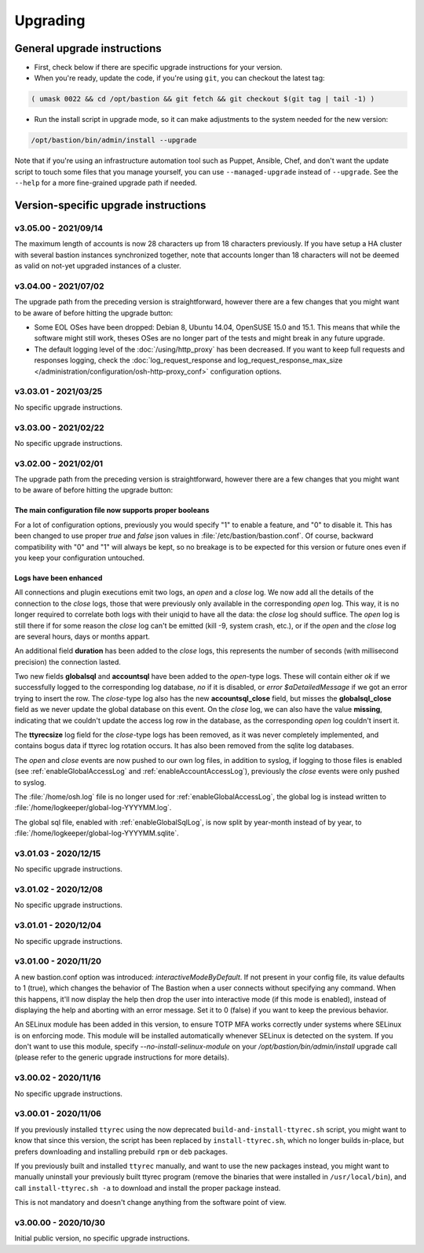 =========
Upgrading
=========

General upgrade instructions
============================

- First, check below if there are specific upgrade instructions for your version.

- When you're ready, update the code, if you're using ``git``, you can checkout the latest tag:

.. code-block:: shell

    ( umask 0022 && cd /opt/bastion && git fetch && git checkout $(git tag | tail -1) )

- Run the install script in upgrade mode, so it can make adjustments to the system needed for the new version:

.. code-block:: shell

    /opt/bastion/bin/admin/install --upgrade

Note that if you're using an infrastructure automation tool such as Puppet, Ansible, Chef, and don't want the update script to touch some files that you manage yourself, you can use ``--managed-upgrade`` instead of ``--upgrade``. See the ``--help`` for a more fine-grained upgrade path if needed.

Version-specific upgrade instructions
=====================================

v3.05.00 - 2021/09/14
*********************

The maximum length of accounts is now 28 characters up from 18 characters previously. If you have setup a HA cluster with several bastion instances synchronized together, note that accounts longer than 18 characters will not be deemed as valid on not-yet upgraded instances of a cluster.

v3.04.00 - 2021/07/02
*********************

The upgrade path from the preceding version is straightforward, however there are a few changes that you might want to be aware of before hitting the upgrade button:

- Some EOL OSes have been dropped: Debian 8, Ubuntu 14.04, OpenSUSE 15.0 and 15.1.
  This means that while the software might still work, theses OSes are no longer part of the tests and might break in any future upgrade.

- The default logging level of the :doc:`/using/http_proxy` has been decreased. If you want to keep full requests and responses logging, check the :doc:`log_request_response and log_request_response_max_size </administration/configuration/osh-http-proxy_conf>` configuration options.

v3.03.01 - 2021/03/25
*********************

No specific upgrade instructions.

v3.03.00 - 2021/02/22
*********************

No specific upgrade instructions.

v3.02.00 - 2021/02/01
*********************

The upgrade path from the preceding version is straightforward, however there are a few changes that you might want to be aware of before hitting the upgrade button:

The main configuration file now supports proper booleans
--------------------------------------------------------

For a lot of configuration options, previously you would specify "1" to enable a feature, and "0" to disable it. This has been changed to use proper *true* and *false* json values in :file:`/etc/bastion/bastion.conf`. Of course, backward compatibility with "0" and "1" will always be kept, so no breakage is to be expected for this version or future ones even if you keep your configuration untouched.

Logs have been enhanced
-----------------------

All connections and plugin executions emit two logs, an *open* and a *close* log. We now add all the details of the connection to the *close* logs, those that were previously only available in the corresponding *open* log. This way, it is no longer required to correlate both logs with their uniqid to have all the data: the *close* log should suffice. The *open* log is still there if for some reason the *close* log can't be emitted (kill -9, system crash, etc.), or if the *open* and the *close* log are several hours, days or months appart.

An additional field **duration** has been added to the *close* logs, this represents the number of seconds (with millisecond precision) the connection lasted.

Two new fields **globalsql** and **accountsql** have been added to the *open*-type logs. These will contain either `ok` if we successfully logged to the corresponding log database, `no` if it is disabled, or `error $aDetailedMessage` if we got an error trying to insert the row. The *close*-type log also has the new **accountsql_close** field, but misses the **globalsql_close** field as we never update the global database on this event. On the *close* log, we can also have the value **missing**, indicating that we couldn't update the access log row in the database, as the corresponding *open* log couldn't insert it.

The **ttyrecsize** log field for the *close*-type logs has been removed, as it was never completely implemented, and contains bogus data if ttyrec log rotation occurs. It has also been removed from the sqlite log databases.

The *open* and *close* events are now pushed to our own log files, in addition to syslog, if logging to those files is enabled (see :ref:`enableGlobalAccessLog` and :ref:`enableAccountAccessLog`), previously the *close* events were only pushed to syslog.

The :file:`/home/osh.log` file is no longer used for :ref:`enableGlobalAccessLog`, the global log is instead written to :file:`/home/logkeeper/global-log-YYYYMM.log`.

The global sql file, enabled with :ref:`enableGlobalSqlLog`, is now split by year-month instead of by year, to :file:`/home/logkeeper/global-log-YYYYMM.sqlite`.

v3.01.03 - 2020/12/15
*********************

No specific upgrade instructions.

v3.01.02 - 2020/12/08
*********************

No specific upgrade instructions.

v3.01.01 - 2020/12/04
*********************

No specific upgrade instructions.

v3.01.00 - 2020/11/20
*********************

A new bastion.conf option was introduced: *interactiveModeByDefault*. If not present in your config file, its value defaults to 1 (true), which changes the behavior of The Bastion when a user connects without specifying any command. When this happens, it'll now display the help then drop the user into interactive mode (if this mode is enabled), instead of displaying the help and aborting with an error message. Set it to 0 (false) if you want to keep the previous behavior.

An SELinux module has been added in this version, to ensure TOTP MFA works correctly under systems where SELinux is on enforcing mode. This module will be installed automatically whenever SELinux is detected on the system. If you don't want to use this module, specify `--no-install-selinux-module` on your `/opt/bastion/bin/admin/install` upgrade call (please refer to the generic upgrade instructions for more details).

v3.00.02 - 2020/11/16
*********************

No specific upgrade instructions.

v3.00.01 - 2020/11/06
*********************

If you previously installed ``ttyrec`` using the now deprecated ``build-and-install-ttyrec.sh`` script, you might want to know that since this version, the script has been replaced by ``install-ttyrec.sh``, which no longer builds in-place, but prefers downloading and installing prebuild ``rpm`` or ``deb`` packages.

If you previously built and installed ``ttyrec`` manually, and want to use the new packages instead, you might want to manually uninstall your previously built ttyrec program (remove the binaries that were installed in ``/usr/local/bin``), and call ``install-ttyrec.sh -a`` to download and install the proper package instead.

This is not mandatory and doesn't change anything from the software point of view.


v3.00.00 - 2020/10/30
*********************

Initial public version, no specific upgrade instructions.
